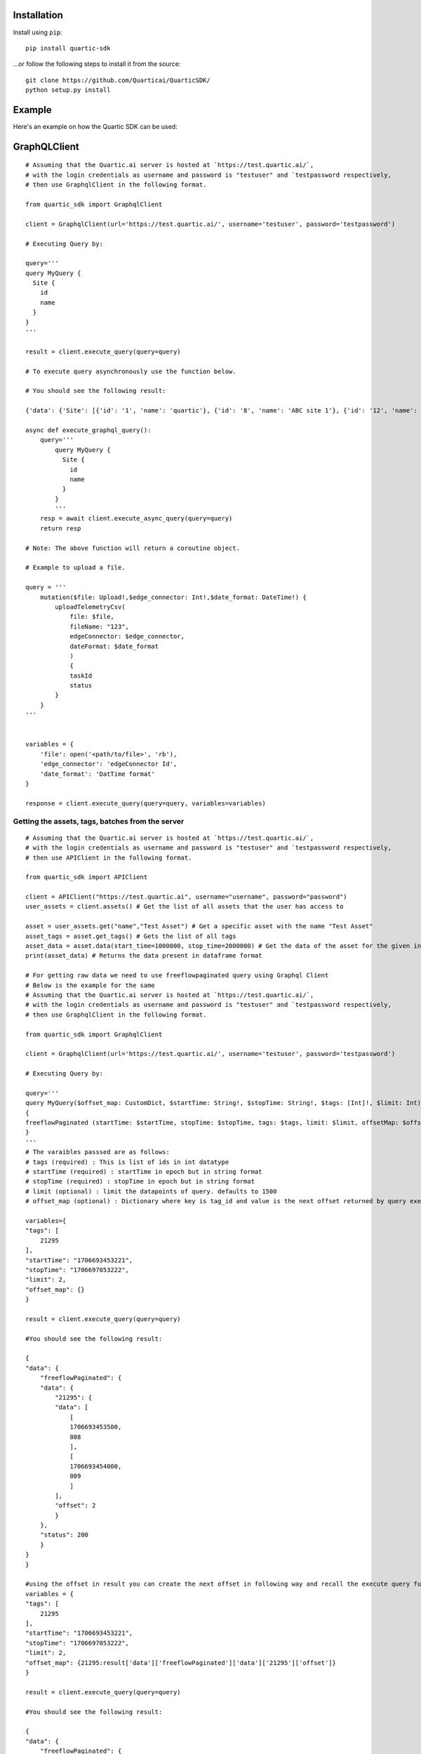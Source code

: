 
Installation
---------------

Install using ``pip``:

::

    pip install quartic-sdk

...or follow the following steps to install it from the source:

::

    git clone https://github.com/Quarticai/QuarticSDK/
    python setup.py install

Example
----------

Here's an example on how the Quartic SDK can be used:

GraphQLClient
--------------

::

    # Assuming that the Quartic.ai server is hosted at `https://test.quartic.ai/`,
    # with the login credentials as username and password is "testuser" and `testpassword respectively,
    # then use GraphqlClient in the following format.

    from quartic_sdk import GraphqlClient

    client = GraphqlClient(url='https://test.quartic.ai/', username='testuser', password='testpassword')

    # Executing Query by:

    query='''
    query MyQuery {
      Site {
        id
        name
      }
    }
    '''

    result = client.execute_query(query=query)

    # To execute query asynchronously use the function below.

    # You should see the following result:

    {'data': {'Site': [{'id': '1', 'name': 'quartic'}, {'id': '8', 'name': 'ABC site 1'}, {'id': '12', 'name': 'XYC 123'}]}

    async def execute_graphql_query():
        query='''
            query MyQuery {
              Site {
                id
                name
              }
            }
            '''
        resp = await client.execute_async_query(query=query)
        return resp

    # Note: The above function will return a coroutine object.

    # Example to upload a file.

    query = '''
        mutation($file: Upload!,$edge_connector: Int!,$date_format: DateTime!) {
            uploadTelemetryCsv(
                file: $file,
                fileName: "123",
                edgeConnector: $edge_connector,
                dateFormat: $date_format
                )
                {
                taskId
                status
            }
        }
    '''


    variables = {
        'file': open('<path/to/file>', 'rb'),
        'edge_connector': 'edgeConnector Id',
        'date_format': 'DatTime format'
    }

    response = client.execute_query(query=query, variables=variables)





Getting the assets, tags, batches from the server
^^^^^^^^^^^^^^^^^^^^^^^^^^^^^^^^^^^^^^^^^^^^^^^^^

::

    # Assuming that the Quartic.ai server is hosted at `https://test.quartic.ai/`,
    # with the login credentials as username and password is "testuser" and `testpassword respectively,
    # then use APIClient in the following format.

    from quartic_sdk import APIClient

    client = APIClient("https://test.quartic.ai", username="username", password="password")
    user_assets = client.assets() # Get the list of all assets that the user has access to

    asset = user_assets.get("name","Test Asset") # Get a specific asset with the name "Test Asset"
    asset_tags = asset.get_tags() # Gets the list of all tags
    asset_data = asset.data(start_time=1000000, stop_time=2000000) # Get the data of the asset for the given interval between start_time and stop_time. This returns downsampled tag data.
    print(asset_data) # Returns the data present in dataframe format

    # For getting raw data we need to use freeflowpaginated query using Graphql Client
    # Below is the example for the same
    # Assuming that the Quartic.ai server is hosted at `https://test.quartic.ai/`, 
    # with the login credentials as username and password is "testuser" and `testpassword respectively, 
    # then use GraphqlClient in the following format.

    from quartic_sdk import GraphqlClient

    client = GraphqlClient(url='https://test.quartic.ai/', username='testuser', password='testpassword')

    # Executing Query by:

    query='''
    query MyQuery($offset_map: CustomDict, $startTime: String!, $stopTime: String!, $tags: [Int]!, $limit: Int) 
    {
    freeflowPaginated (startTime: $startTime, stopTime: $stopTime, tags: $tags, limit: $limit, offsetMap: $offset_map ) 
    }
    '''
    # The varaibles passsed are as follows:
    # tags (required) : This is list of ids in int datatype
    # startTime (required) : startTime in epoch but in string format
    # stopTime (required) : stopTime in epoch but in string format
    # limit (optional) : limit the datapoints of query. defaults to 1500
    # offset_map (optional) : Dictionary where key is tag_id and value is the next offset returned by query executed.

    variables={
    "tags": [
        21295
    ],
    "startTime": "1706693453221",
    "stopTime": "1706697053222",
    "limit": 2,
    "offset_map": {}
    }

    result = client.execute_query(query=query)

    #You should see the following result:

    {
    "data": {
        "freeflowPaginated": {
        "data": {
            "21295": {
            "data": [
                [
                1706693453500,
                808
                ],
                [
                1706693454000,
                809
                ]
            ],
            "offset": 2
            }
        },
        "status": 200
        }
    }
    }

    #using the offset in result you can create the next offset in following way and recall the execute query function
    variables = {
    "tags": [
        21295
    ],
    "startTime": "1706693453221",
    "stopTime": "1706697053222",
    "limit": 2,
    "offset_map": {21295:result['data']['freeflowPaginated']['data']['21295']['offset']}
    }

    result = client.execute_query(query=query)

    #You should see the following result:

    {
    "data": {
        "freeflowPaginated": {
        "data": {
            "21295": {
            "data": [
                [
                1706693454500,
                810
                ],
                [
                1706693455000,
                811
                ]
            ],
            "offset": 4
            }
        },
        "status": 200
        }
    }
    }
